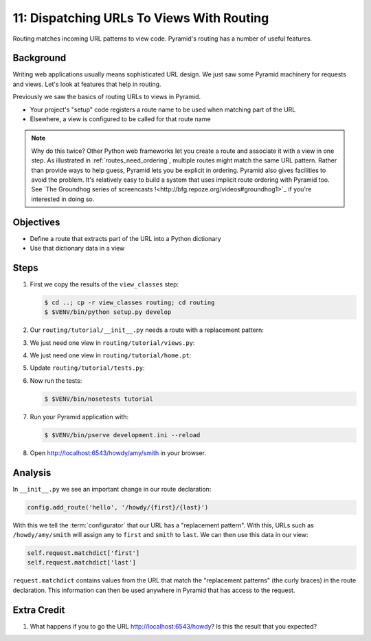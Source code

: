 .. _qtut_routing:

==========================================
11: Dispatching URLs To Views With Routing
==========================================

Routing matches incoming URL patterns to view code. Pyramid's routing
has a number of useful features.

Background
==========

Writing web applications usually means sophisticated URL design. We
just saw some Pyramid machinery for requests and views. Let's look at
features that help in routing.

Previously we saw the basics of routing URLs to views in Pyramid.

- Your project's "setup" code registers a route name to be used when
  matching part of the URL

- Elsewhere, a view is configured to be called for that route name

.. note::

    Why do this twice? Other Python web frameworks let you create a
    route and associate it with a view in one step. As
    illustrated in :ref:`routes_need_ordering`, multiple routes might match the
    same URL pattern. Rather than provide ways to help guess, Pyramid lets you
    be explicit in ordering. Pyramid also gives facilities to avoid the
    problem.  It's relatively easy to build a system that uses implicit route
    ordering with Pyramid too.  See `The Groundhog series of screencasts 
    !<http://bfg.repoze.org/videos#groundhog1>`_ if you're interested in
    doing so.

Objectives
==========

- Define a route that extracts part of the URL into a Python dictionary

- Use that dictionary data in a view

Steps
=====

#. First we copy the results of the ``view_classes`` step:

   .. code-block:: bash

    $ cd ..; cp -r view_classes routing; cd routing
    $ $VENV/bin/python setup.py develop

#. Our ``routing/tutorial/__init__.py`` needs a route with a replacement
   pattern:

   .. literalinclude:: routing/tutorial/__init__.py
    :linenos:

#. We just need one view in ``routing/tutorial/views.py``:

   .. literalinclude:: routing/tutorial/views.py
    :linenos:

#. We just need one view in ``routing/tutorial/home.pt``:

   .. literalinclude:: routing/tutorial/home.pt
    :language: html
    :linenos:

#. Update ``routing/tutorial/tests.py``:

   .. literalinclude:: routing/tutorial/tests.py
    :linenos:

#. Now run the tests:

   .. code-block:: bash

    $ $VENV/bin/nosetests tutorial

#. Run your Pyramid application with:

   .. code-block:: bash

    $ $VENV/bin/pserve development.ini --reload

#. Open http://localhost:6543/howdy/amy/smith in your browser.

Analysis
========

In ``__init__.py`` we see an important change in our route declaration:

.. code-block:: python

    config.add_route('hello', '/howdy/{first}/{last}')

With this we tell the :term:`configurator` that our URL has
a "replacement pattern".  With this, URLs such as ``/howdy/amy/smith``
will assign ``amy`` to ``first`` and ``smith`` to ``last``. We can then
use this data in our view:

.. code-block:: python

    self.request.matchdict['first']
    self.request.matchdict['last']

``request.matchdict`` contains values from the URL that match the
"replacement patterns" (the curly braces) in the route declaration.
This information can then be used anywhere in Pyramid that has access
to the request.

Extra Credit
============

#. What happens if you to go the URL
   http://localhost:6543/howdy? Is this the result that you
   expected?

.. seealso:: `Weird Stuff You Can Do With URL
   Dispatch <http://www.plope.com/weird_pyramid_urldispatch>`_
